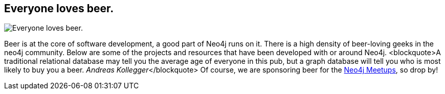 == Everyone loves beer.
:type: page
:path: /misc/beer
image::http://www.travelandbeer.com/wp-content/uploads/2011/05/belgian-beers.jpg[Everyone loves beer.,role=thumbnail]
:featured: rik_belgian_beers1
:related: popchartlabs_beer,trycypher_beer,beer_rik_screencast,frostymug
:actionText: Grab a beer


[INTRO]
Beer is at the core of software development, a good part of Neo4j runs on it.
There is a high density of beer-loving geeks in the neo4j community. Below are some of the projects and resources that have been developed with or around Neo4j.
 <blockquote>A traditional relational database may tell you the average age of everyone in this pub, but a graph database will tell you who is most likely to buy you a beer. _Andreas Kollegger_</blockquote> 
Of course, we are sponsoring beer for the link:/participate/meetups[Neo4j Meetups], so drop by!
